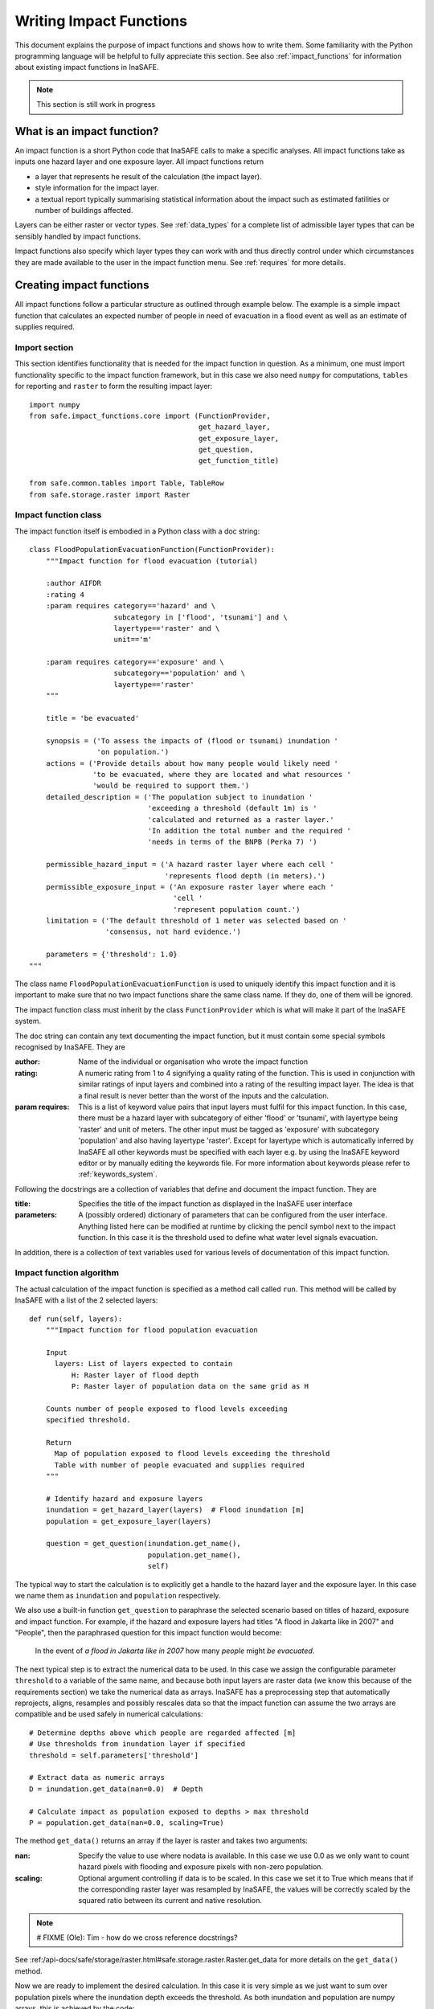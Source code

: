 .. _writing_impact_functions:

========================
Writing Impact Functions
========================

This document explains the purpose of impact functions and shows how to
write them. Some familiarity with the Python programming language will
be helpful to fully appreciate this section. See also :ref:`impact_functions`
for information about existing impact functions in InaSAFE.


.. note:: This section is still work in progress

What is an impact function?
---------------------------

An impact function is a short Python code that InaSAFE calls to make
a specific analyses. All impact functions take as inputs one hazard layer
and one exposure layer. All impact functions return

* a layer that represents he result of the calculation (the impact layer).
* style information for the impact layer.
* a textual report typically summarising statistical information about the
  impact such as estimated fatilities or number of buildings affected.

Layers can be either raster or vector types. See :ref:`data_types`
for a complete list of admissible layer types that can be sensibly handled by
impact functions.

Impact functions also specify which layer types they can work with and thus
directly control under which circumstances they are made available to the
user in the impact function menu. See :ref:`requires` for more details.


Creating impact functions
-------------------------

All impact functions follow a particular structure as outlined through example below.
The example is a simple impact function that calculates an expected number of people
in need of evacuation in a flood event as well as an estimate of supplies required.


Import section
..............

This section identifies functionality that is needed for the impact function in question.
As a minimum, one must import functionality specific to the impact function framework, but
in this case we also need ``numpy`` for computations, ``tables`` for reporting and ``raster``
to form the resulting impact layer:

::

    import numpy
    from safe.impact_functions.core import (FunctionProvider,
                                            get_hazard_layer,
                                            get_exposure_layer,
                                            get_question,
                                            get_function_title)

    from safe.common.tables import Table, TableRow
    from safe.storage.raster import Raster



Impact function class
.....................

The impact function itself is embodied in a Python class with a doc string:

::

    class FloodPopulationEvacuationFunction(FunctionProvider):
        """Impact function for flood evacuation (tutorial)

        :author AIFDR
        :rating 4
        :param requires category=='hazard' and \
                        subcategory in ['flood', 'tsunami'] and \
                        layertype=='raster' and \
                        unit=='m'

        :param requires category=='exposure' and \
                        subcategory=='population' and \
                        layertype=='raster'
        """

        title = 'be evacuated'

        synopsis = ('To assess the impacts of (flood or tsunami) inundation '
                    'on population.')
        actions = ('Provide details about how many people would likely need '
                   'to be evacuated, where they are located and what resources '
                   'would be required to support them.')
        detailed_description = ('The population subject to inundation '
                                'exceeding a threshold (default 1m) is '
                                'calculated and returned as a raster layer.'
                                'In addition the total number and the required '
                                'needs in terms of the BNPB (Perka 7) ')

        permissible_hazard_input = ('A hazard raster layer where each cell '
                                    'represents flood depth (in meters).')
        permissible_exposure_input = ('An exposure raster layer where each '
                                      'cell '
                                      'represent population count.')
        limitation = ('The default threshold of 1 meter was selected based on '
                      'consensus, not hard evidence.')

        parameters = {'threshold': 1.0}
    """

The class name ``FloodPopulationEvacuationFunction`` is used to uniquely identify
this impact function
and it is important to make sure that no two impact functions share the same class name.
If they do, one of them will be ignored.

The impact function class must inherit by the class ``FunctionProvider`` which is what will
make it part of the InaSAFE system.

The doc string can contain any text documenting the impact function, but it must contain
some special symbols recognised by InaSAFE. They are

:author: Name of the individual or organisation who wrote the impact function
:rating: A numeric rating from 1 to 4 signifying a quality rating of the function. This is used in conjunction with similar ratings of input layers and combined into a rating of the resulting impact layer. The idea is that a final result is never better than the worst of the inputs and the calculation.
:param requires: This is a list of keyword value pairs that input layers must fulfil for this impact function. In this case, there must be a hazard layer with subcategory of either 'flood' or 'tsunami', with layertype being 'raster' and unit of meters. The other input must be tagged as 'exposure' with subcategory 'population' and also having layertype 'raster'. Except for layertype which is automatically inferred by InaSAFE all other keywords must be specified with each layer e.g. by using the InaSAFE keyword editor or by manually editing the keywords file. For more information about keywords please refer to :ref:`keywords_system`.

Following the docstrings are a collection of variables that define and document the impact function. They are

:title: Specifies the title of the impact function as displayed in the InaSAFE user interface
:parameters: A (possibly ordered) dictionary of parameters that can be configured from the
             user interface. Anything listed here can be modified at runtime by clicking the pencil
	     symbol next to the impact function. In this case it is the threshold used to define
	     what water level signals evacuation.

In addition, there is a collection of text variables used for various levels of documentation of this impact function.

Impact function algorithm
.........................

The actual calculation of the impact function is specified as a method call called ``run``. This
method will be called by InaSAFE with a list of the 2 selected layers:

::

    def run(self, layers):
        """Impact function for flood population evacuation

        Input
          layers: List of layers expected to contain
              H: Raster layer of flood depth
              P: Raster layer of population data on the same grid as H

        Counts number of people exposed to flood levels exceeding
        specified threshold.

        Return
          Map of population exposed to flood levels exceeding the threshold
          Table with number of people evacuated and supplies required
        """

        # Identify hazard and exposure layers
        inundation = get_hazard_layer(layers)  # Flood inundation [m]
        population = get_exposure_layer(layers)

        question = get_question(inundation.get_name(),
                                population.get_name(),
                                self)


The typical way to start the calculation is to explicitly get a handle to the hazard
layer and the exposure layer. In this case we name them as ``inundation`` and ``population``
respectively.

We also use a built-in function ``get_question`` to paraphrase the selected scenario based on titles of hazard, exposure and impact function. For example, if the hazard and exposure layers had titles "A flood in Jakarta like in 2007" and "People", then the paraphrased question for this impact function would become:

    In the event of *a flood in Jakarta like in 2007* how many *people* might *be evacuated*.


The next typical step is to extract the numerical data to be used. In this case we
assign the configurable parameter ``threshold`` to a variable of the same name, and because
both input layers are raster data (we know this because of the requirements section) we take the
numerical data as arrays. InaSAFE has a preprocessing step that automatically reprojects, aligns,
resamples and possibly rescales data so that the impact function can assume the two arrays are
compatible and be used safely in numerical calculations:

::

        # Determine depths above which people are regarded affected [m]
        # Use thresholds from inundation layer if specified
        threshold = self.parameters['threshold']

        # Extract data as numeric arrays
        D = inundation.get_data(nan=0.0)  # Depth

        # Calculate impact as population exposed to depths > max threshold
        P = population.get_data(nan=0.0, scaling=True)


The method ``get_data()`` returns an array if the layer is raster and takes two arguments:

:nan: Specify the value to use where nodata is available. In this case we use 0.0 as we only want to count hazard pixels with flooding and exposure pixels with non-zero population.
:scaling: Optional argument controlling if data is to be scaled. In this case we set it to True which means that if the corresponding raster layer was resampled by InaSAFE, the values will be correctly scaled by the squared ratio between its current and native resolution.

.. note:: # FIXME (Ole): Tim - how do we cross reference docstrings?

See :ref:/api-docs/safe/storage/raster.html#safe.storage.raster.Raster.get_data for more details on
the ``get_data()`` method.

Now we are ready to implement the desired calculation. In this case it is very simple as
we just want to sum over population pixels where the inundation depth exceeds the threshold.
As both inundation and population are numpy arrays, this is achieved by the code:

::

        # Create new array with positive population counts only for
        # pixels where inundation exceeds threshold.
        I = numpy.where(D >= threshold, P, 0)

        # Count population thus exposed to inundation
        evacuated = int(numpy.sum(I))

        # Count total population
        total = int(numpy.sum(P))

We can now use this estimate to calculate the needs required. In this case
it is based on an Indonesian standard:

::

        # Calculate estimated needs based on BNPB Perka 7/2008 minimum bantuan

        # 400g per person per day
        rice = int(evacuated * 2.8)

        # 2.5L per person per day
        drinking_water = int(evacuated * 17.5)

        # 15L per person per day
        water = int(evacuated * 105)

        # assume 5 people per family (not in perka)
        family_kits = int(evacuated / 5)

        # 20 people per toilet
        toilets = int(evacuated / 20)


With all calculations complete, we can now generate a report. This usually takes
the form of a table and InaSAFE provide some primitives for generating table rows etc.
InaSAFE operates with two tables, impact_table which is put on the printable map and
impact_summary which is shown on the screen. They can be identical but are usually slightly
different. We also define a title for the generated map:

::

        # Generate impact report for the pdf map
        table_body = [question,
                      TableRow([('People in %.1f m of water' %
                                 threshold),
                                '%s' % evacuated],
                               header=True),
                      TableRow('Map shows population density needing '
                               'evacuation'),
                      TableRow(['Needs per week', 'Total'],
                               header=True),
            ['Rice [kg]', rice],
            ['Drinking Water [l]', drinking_water],
            ['Clean Water [l]', water],
            ['Family Kits', family_kits],
            ['Toilets', toilets]]
        impact_table = Table(table_body).toNewlineFreeString()

        # Extend impact report for on-screen display
        table_body.extend([TableRow('Notes', header=True),
                           'Total population: %s' % total,
                           'People need evacuation if flood levels '
                           'exceed %(eps).1f m' % {'eps': threshold},
                           'Minimum needs are defined in BNPB '
                           'regulation 7/2008'])
        impact_summary = Table(table_body).toNewlineFreeString()

        map_title = 'People in need of evacuation'


The impact grid calculated above must be displayed as a layer so needs some appropriate colouring.
In this case we define 8 classes and assign a colour for each. We set the lowest class to be
transparent and the others solid as that will give a nice visual appearance showing only areas
that are impacted. We label class 1 as low,
class 4 as medium and class 7 as high:

::

        # Generate 8 equidistant classes across the range of flooded population
        # 8 is the number of classes in the predefined flood population style
        # as imported
        classes = numpy.linspace(numpy.nanmin(I.flat[:]),
                                 numpy.nanmax(I.flat[:]), 8)

        # Define 8 colours - on for each class
        colours = ['#FFFFFF', '#38A800', '#79C900', '#CEED00',
                   '#FFCC00', '#FF6600', '#FF0000', '#7A0000']

        # Create style associating each class with a colour and transparency.
        style_classes = []
        for i, cls in enumerate(classes):
            if i == 0:
                # Smallest class has 100% transparency
                transparency = 100
            else:
                # All the others are solid
                transparency = 0

            # Create labels for three of the classes
            if i == 1:
                label = 'Low [%.2f people/cell]' % cls
            elif i == 4:
                label = 'Medium [%.2f people/cell]' % cls
            elif i == 7:
                label = 'High [%.2f people/cell]' % cls
            else:
                label = ''

            # Style dictionary for this class
            d = dict(colour=colours[i],
                     quantity=cls,
                     transparency=transparency,
                     label=label)
            style_classes.append(d)

        # Create style info for impact layer
        style_info = dict(target_field=None,  # Only for vector data
                          legend_title='Population Density',
                          style_classes=style_classes)


Finally, we create and return a new raster object based on the calculated impact grid ``I``.
We also assign
the same projection and geotransform as the hazard layer, give it a suitable name, pass the tables and title as keywords and provide the generated style.

InaSAFE assumes that every impact function returns a raster or vector layer.
::

        # Create raster object and return
        R = Raster(I,
                   projection=inundation.get_projection(),
                   geotransform=inundation.get_geotransform(),
                   name='Population which %s' % get_function_title(self),
                   keywords={'impact_summary': impact_summary,
                             'impact_table': impact_table,
                             'map_title': map_title},
                   style_info=style_info)
        return R



This function is available in full at XXX


Output
......

The output of this function looks like this:
YY



.. _requires:

Controlling which layer types impact functions work with
--------------------------------------------------------

Each impact function has a requirements section embedded in its doc string
that specifies which
type of input layers it can work with. The requirements take the form of one or more
statements that specify which keywords and values input layers must have for the
impact function to run. InaSAFE uses this mechanism to determine which impact
functions appear in the menu for a given selection of hazard and exposure layers.

For example, the impact function for earthquake fatality estimation which works
with two raster input layers has the requirements section

::

    :param requires category=='hazard' and \
                    subcategory=='earthquake' and \
                    layertype=='raster' and \
                    unit=='MMI'

    :param requires category=='exposure' and \
                    subcategory=='population' and \
                    layertype=='raster'


This means that the impact function will only be selected if it is presented with two input layers
whose associated keywords match these requirements. For more information about keywords please refer to :ref:`keywords_system`.

